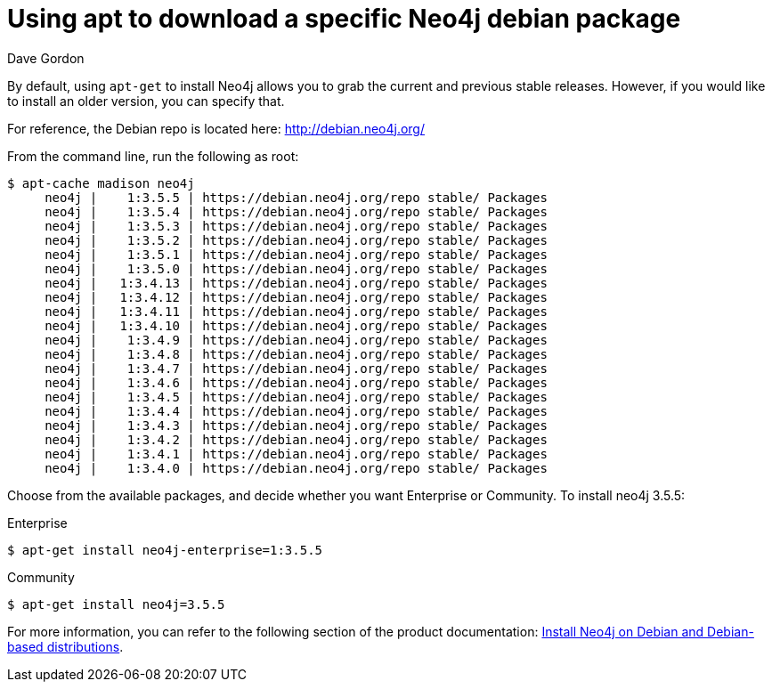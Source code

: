 = Using apt to download a specific Neo4j debian package
:slug: using-apt-get-to-download-a-specific-neo4j-debian-package
:zendesk-id: 206792468
:author: Dave Gordon
:neo4j-versions: 3.0,3.1,3.2,3.3,3.4,3.5,4.0
:tags: linux, installation, enterprise, debian
:category: installation
:environment: debian

By default, using `apt-get` to install Neo4j allows you to grab the current and previous stable releases.
However, if you would like to install an older version, you can specify that.

For reference, the Debian repo is located here: http://debian.neo4j.org/

From the command line, run the following as root:

[source,shell]
----
$ apt-cache madison neo4j
     neo4j |    1:3.5.5 | https://debian.neo4j.org/repo stable/ Packages
     neo4j |    1:3.5.4 | https://debian.neo4j.org/repo stable/ Packages
     neo4j |    1:3.5.3 | https://debian.neo4j.org/repo stable/ Packages
     neo4j |    1:3.5.2 | https://debian.neo4j.org/repo stable/ Packages
     neo4j |    1:3.5.1 | https://debian.neo4j.org/repo stable/ Packages
     neo4j |    1:3.5.0 | https://debian.neo4j.org/repo stable/ Packages
     neo4j |   1:3.4.13 | https://debian.neo4j.org/repo stable/ Packages
     neo4j |   1:3.4.12 | https://debian.neo4j.org/repo stable/ Packages
     neo4j |   1:3.4.11 | https://debian.neo4j.org/repo stable/ Packages
     neo4j |   1:3.4.10 | https://debian.neo4j.org/repo stable/ Packages
     neo4j |    1:3.4.9 | https://debian.neo4j.org/repo stable/ Packages
     neo4j |    1:3.4.8 | https://debian.neo4j.org/repo stable/ Packages
     neo4j |    1:3.4.7 | https://debian.neo4j.org/repo stable/ Packages
     neo4j |    1:3.4.6 | https://debian.neo4j.org/repo stable/ Packages
     neo4j |    1:3.4.5 | https://debian.neo4j.org/repo stable/ Packages
     neo4j |    1:3.4.4 | https://debian.neo4j.org/repo stable/ Packages
     neo4j |    1:3.4.3 | https://debian.neo4j.org/repo stable/ Packages
     neo4j |    1:3.4.2 | https://debian.neo4j.org/repo stable/ Packages
     neo4j |    1:3.4.1 | https://debian.neo4j.org/repo stable/ Packages
     neo4j |    1:3.4.0 | https://debian.neo4j.org/repo stable/ Packages
----

Choose from the available packages, and decide whether you want Enterprise or Community.
To install neo4j 3.5.5:

.Enterprise
[source,shell]
$ apt-get install neo4j-enterprise=1:3.5.5

.Community
[source,shell]
$ apt-get install neo4j=3.5.5

For more information, you can refer to the following section of the product documentation: https://neo4j.com/docs/operations-manual/current/installation/linux/debian/[Install Neo4j on Debian and Debian-based distributions].

